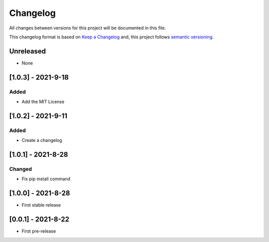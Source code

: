 Changelog
===========

All changes between versions for this project will be documented in this file.

This changelog format is based on `Keep a Changelog <https://keepachangelog.com/en/1.0.0/>`_ and,
this project follows `semantic versioning <https://semver.org/>`_.

Unreleased
-----------

- None



[1.0.3] - 2021-9-18
---------------------

Added
~~~~~~

- Add the MIT License



[1.0.2] - 2021-9-11
--------------------

Added
~~~~~~~

- Create a changelog


[1.0.1] - 2021-8-28
--------------------

Changed
~~~~~~~~~

- Fix pip install command



[1.0.0] - 2021-8-28
--------------------

- First stable release


[0.0.1] - 2021-8-22
--------------------

- First pre-release

